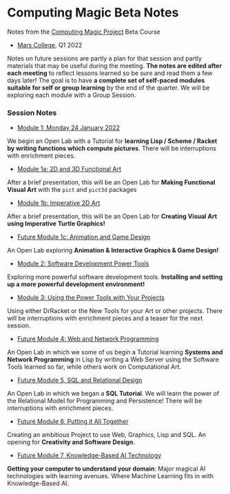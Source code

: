 * Computing Magic Beta Notes

Notes from the [[https://github.com/GregDavidson/computing-magic][Computing Magic Project]] Beta Course
- [[https://mars.college][Mars College]], Q1 2022

Notes on future sessions are partly a plan for that session and partly materials
that may be useful during the meeting. *The notes are edited after each meeting*
to reflect lessons learned so be sure and read them a few days later! The goal
is to have *a complete set of self-paced modules suitable for self or group
learning* by the end of the quarter. We will be exploring each module with a
Group Session.

*** Session Notes

- [[file:meeting-1.org][Module 1: Monday 24 January 2022]]
We begin an Open Lab with a Tutorial for *learning Lisp / Scheme / Racket by
writing functions which compute pictures*. There will be interruptions with
enrichment pieces.
  
- [[file:meeting-1a.org][Module 1a: 2D and 3D Functional Art]]
After a brief presentation, this will be an Open Lab for *Making Functional
Visual Art* with the =pict= and =pict3d= packages
  
- [[file:meeting-1b.org][Module 1b: Imperative 2D Art]]
After a brief presentation, this will be an Open Lab for *Creating Visual Art
using Imperative Turtle Graphics!*
  
- [[file:meeting-1c.org][Future Module 1c: Animation and Game Design]]
An Open Lab exploring *Animation & Interactive Graphics & Game Design!*
  
- [[file:meeting-2.org][Module 2: Software Development Power Tools]]
Exploring more powerful software development tools.  *Installing and setting
up a more powerful development environment!*

- [[file:meeting-3.org][Module 3: Using the Power Tools with Your Projects]]
Using either DrRacket or the New Tools for your Art or other projects. There
will be interruptions with enrichment pieces and a teaser for the next session.

- [[file:meeting-4.org][Future Module 4: Web and Network Programming]]
An Open Lab in which we some of us begin a Tutorial learning *Systems and
Network Programming* in Lisp by writing a Web Server using the Software Tools
learned so far, while others work on Computational Art.

- [[file:meeting-5.org][Future Module 5, SQL and Relational Design]]
An Open Lab in which we began a *SQL Tutorial*. We will learn the power of the
Relational Model for Programming and Persistence! There will be interruptions
with enrichment pieces.

- [[file:6.org][Future Module 6, Putting it All Together]]
Creating an ambitious Project to use Web, Graphics, Lisp and SQL. An
opening for *Creativity and Software Design*.

- [[file:meeting-7.org][Future Module 7, Knowledge-Based AI Technology]]
*Getting your computer to understand your domain*: Major magical AI technologies
with learning avenues. Where Machine Learning fits in with Knowledge-Based AI.
